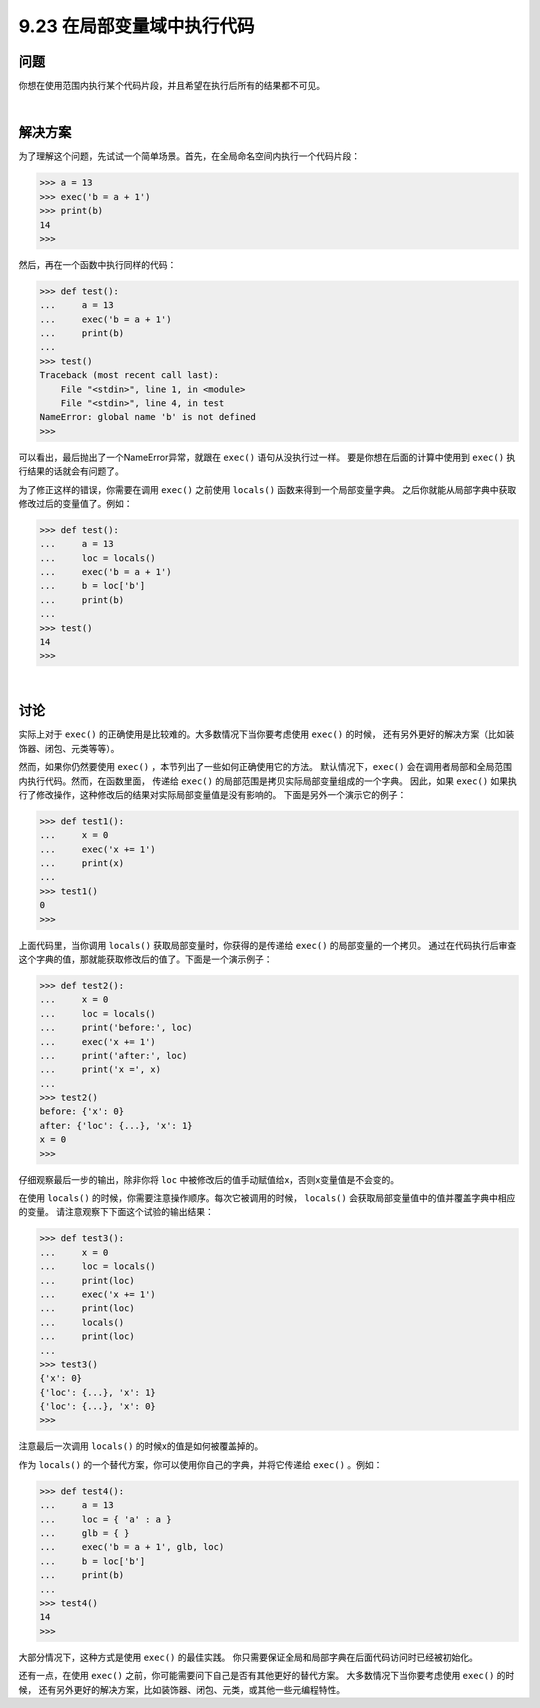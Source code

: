 ==============================
9.23 在局部变量域中执行代码
==============================

----------
问题
----------
你想在使用范围内执行某个代码片段，并且希望在执行后所有的结果都不可见。

|

----------
解决方案
----------
为了理解这个问题，先试试一个简单场景。首先，在全局命名空间内执行一个代码片段：

.. code-block:: python

    >>> a = 13
    >>> exec('b = a + 1')
    >>> print(b)
    14
    >>>

然后，再在一个函数中执行同样的代码：

.. code-block:: python

    >>> def test():
    ...     a = 13
    ...     exec('b = a + 1')
    ...     print(b)
    ...
    >>> test()
    Traceback (most recent call last):
        File "<stdin>", line 1, in <module>
        File "<stdin>", line 4, in test
    NameError: global name 'b' is not defined
    >>>

可以看出，最后抛出了一个NameError异常，就跟在 ``exec()`` 语句从没执行过一样。
要是你想在后面的计算中使用到 ``exec()`` 执行结果的话就会有问题了。

为了修正这样的错误，你需要在调用 ``exec()`` 之前使用 ``locals()`` 函数来得到一个局部变量字典。
之后你就能从局部字典中获取修改过后的变量值了。例如：

.. code-block:: python

    >>> def test():
    ...     a = 13
    ...     loc = locals()
    ...     exec('b = a + 1')
    ...     b = loc['b']
    ...     print(b)
    ...
    >>> test()
    14
    >>>

|

----------
讨论
----------
实际上对于 ``exec()`` 的正确使用是比较难的。大多数情况下当你要考虑使用 ``exec()`` 的时候，
还有另外更好的解决方案（比如装饰器、闭包、元类等等）。

然而，如果你仍然要使用 ``exec()`` ，本节列出了一些如何正确使用它的方法。
默认情况下，``exec()`` 会在调用者局部和全局范围内执行代码。然而，在函数里面，
传递给 ``exec()`` 的局部范围是拷贝实际局部变量组成的一个字典。
因此，如果 ``exec()`` 如果执行了修改操作，这种修改后的结果对实际局部变量值是没有影响的。
下面是另外一个演示它的例子：

.. code-block:: python

    >>> def test1():
    ...     x = 0
    ...     exec('x += 1')
    ...     print(x)
    ...
    >>> test1()
    0
    >>>

上面代码里，当你调用 ``locals()`` 获取局部变量时，你获得的是传递给 ``exec()`` 的局部变量的一个拷贝。
通过在代码执行后审查这个字典的值，那就能获取修改后的值了。下面是一个演示例子：

.. code-block:: python

    >>> def test2():
    ...     x = 0
    ...     loc = locals()
    ...     print('before:', loc)
    ...     exec('x += 1')
    ...     print('after:', loc)
    ...     print('x =', x)
    ...
    >>> test2()
    before: {'x': 0}
    after: {'loc': {...}, 'x': 1}
    x = 0
    >>>

仔细观察最后一步的输出，除非你将 ``loc`` 中被修改后的值手动赋值给x，否则x变量值是不会变的。

在使用 ``locals()`` 的时候，你需要注意操作顺序。每次它被调用的时候，
``locals()`` 会获取局部变量值中的值并覆盖字典中相应的变量。
请注意观察下下面这个试验的输出结果：

.. code-block:: python

    >>> def test3():
    ...     x = 0
    ...     loc = locals()
    ...     print(loc)
    ...     exec('x += 1')
    ...     print(loc)
    ...     locals()
    ...     print(loc)
    ...
    >>> test3()
    {'x': 0}
    {'loc': {...}, 'x': 1}
    {'loc': {...}, 'x': 0}
    >>>

注意最后一次调用 ``locals()`` 的时候x的值是如何被覆盖掉的。

作为 ``locals()`` 的一个替代方案，你可以使用你自己的字典，并将它传递给 ``exec()`` 。例如：

.. code-block:: python

    >>> def test4():
    ...     a = 13
    ...     loc = { 'a' : a }
    ...     glb = { }
    ...     exec('b = a + 1', glb, loc)
    ...     b = loc['b']
    ...     print(b)
    ...
    >>> test4()
    14
    >>>

大部分情况下，这种方式是使用 ``exec()`` 的最佳实践。
你只需要保证全局和局部字典在后面代码访问时已经被初始化。

还有一点，在使用 ``exec()`` 之前，你可能需要问下自己是否有其他更好的替代方案。
大多数情况下当你要考虑使用 ``exec()`` 的时候，
还有另外更好的解决方案，比如装饰器、闭包、元类，或其他一些元编程特性。
